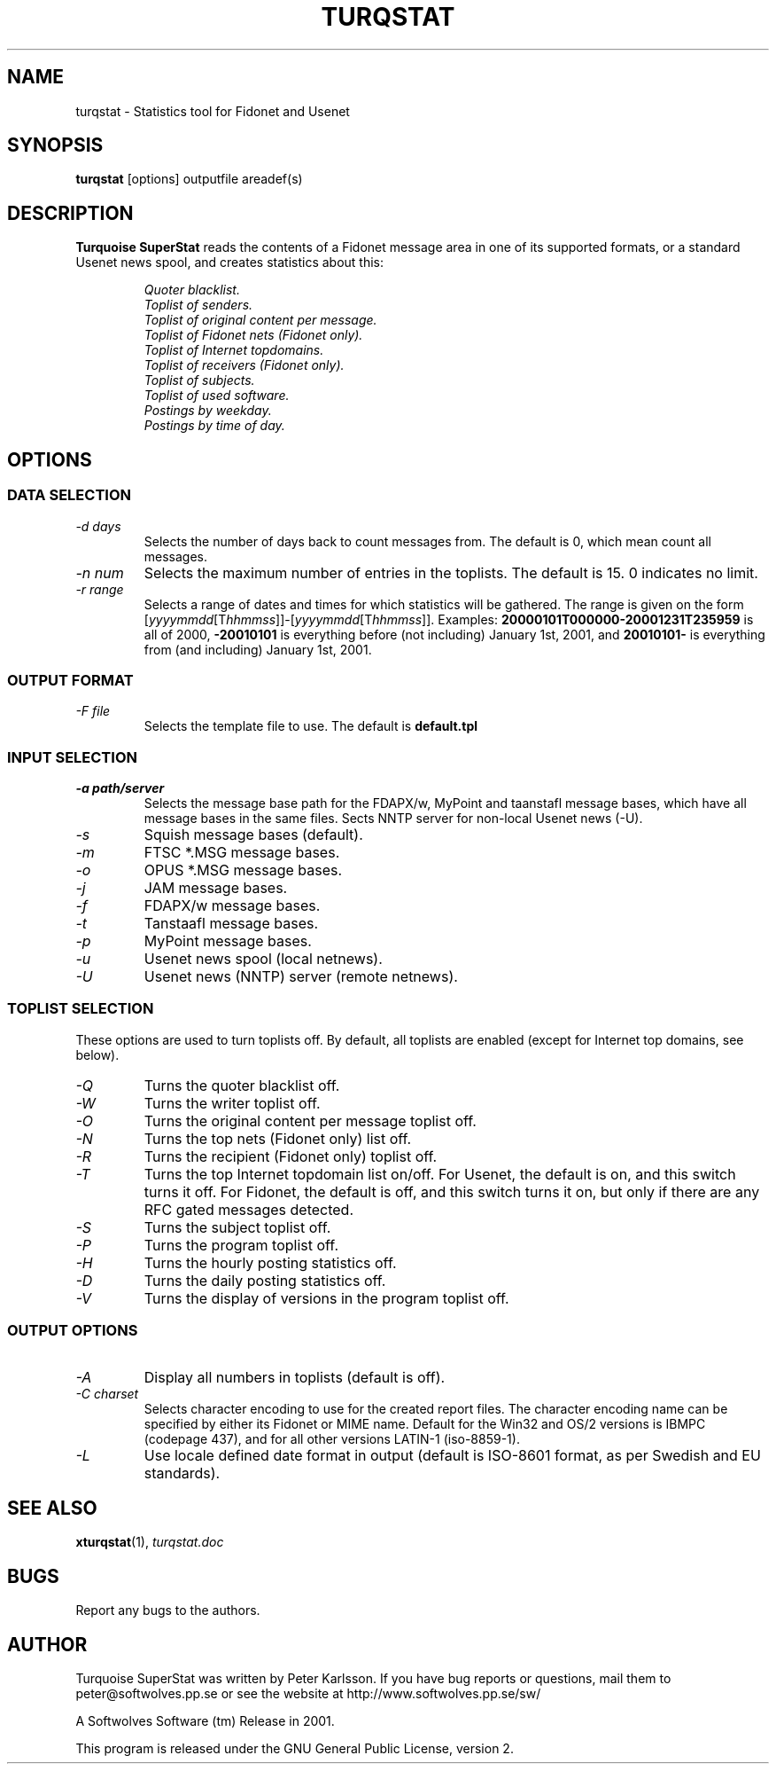 .TH TURQSTAT 1 2001 "Softwolves Software" ""
.SH NAME
turqstat \- Statistics tool for Fidonet and Usenet
.SH SYNOPSIS
.PD 0
.B turqstat
[options] outputfile areadef(s)
.PD
.SH DESCRIPTION
.B Turquoise SuperStat
reads the contents of a Fidonet message area in one of its supported
formats, or a standard Usenet news spool, and creates statistics about this:
.RS
.PP
.I Quoter blacklist.
.PD 0
.PP
.I Toplist of senders.
.PP
.I Toplist of original content per message.
.PP
.I Toplist of Fidonet nets (Fidonet only).
.PP
.I Toplist of Internet topdomains.
.PP
.I Toplist of receivers (Fidonet only).
.PP
.I Toplist of subjects.
.PP
.I Toplist of used software.
.PP
.I Postings by weekday.
.PP
.I Postings by time of day.
.RE
.PD
.SH OPTIONS
.SS "DATA SELECTION"
.TP
.I \-d days
Selects the number of days back to count messages from. The default is
0, which mean count all messages.
.TP
.I \-n num
Selects the maximum number of entries in the toplists. The default is 15.
0 indicates no limit.
.TP
.I \-r range
Selects a range of dates and times for which statistics will be gathered.
The range is given on the form
.RI [ yyyymmdd [T hhmmss ]]\-[ yyyymmdd [T hhmmss ]].
Examples:
.B 20000101T000000\-20001231T235959
is all of 2000,
.B \-20010101
is everything before (not including) January 1st, 2001, and
.B 20010101\-
is everything from (and including) January 1st, 2001.
.SS "OUTPUT FORMAT"
.TP
.I \-F file
Selects the template file to use. The default is
.B default.tpl
.SS "INPUT SELECTION"
.TP
.I \-a path/server
Selects the message base path for the FDAPX/w, MyPoint and taanstafl
message bases, which have all message bases in the same files.
Sects NNTP server for non-local Usenet news (\-U).
.TP
.I \-s
Squish message bases (default).
.TP
.I \-m
FTSC *.MSG message bases.
.TP
.I \-o
OPUS *.MSG message bases.
.TP
.I \-j
JAM message bases.
.TP
.I \-f
FDAPX/w message bases.
.TP
.I \-t
Tanstaafl message bases.
.TP
.I \-p
MyPoint message bases.
.TP
.I \-u
Usenet news spool (local netnews).
.TP
.I \-U
Usenet news (NNTP) server (remote netnews).
.SS "TOPLIST SELECTION"
These options are used to turn toplists off.
By default, all toplists are enabled (except for Internet top domains, see
below).
.TP
.I \-Q
Turns the quoter blacklist off.
.TP
.I \-W
Turns the writer toplist off.
.TP
.I \-O
Turns the original content per message toplist off.
.TP
.I \-N
Turns the top nets (Fidonet only) list off.
.TP
.I \-R
Turns the recipient (Fidonet only) toplist off.
.TP
.I \-T
Turns the top Internet topdomain list on/off. For Usenet, the default is
on, and this switch turns it off. For Fidonet, the default is off, and this
switch turns it on, but only if there are any RFC gated messages detected.
.TP
.I \-S
Turns the subject toplist off.
.TP
.I \-P
Turns the program toplist off.
.TP
.I \-H
Turns the hourly posting statistics off.
.TP
.I \-D
Turns the daily posting statistics off.
.TP
.I \-V
Turns the display of versions in the program toplist off.
.SS "OUTPUT OPTIONS"
.TP
.I \-A
Display all numbers in toplists (default is off).
.TP
.I \-C charset
Selects character encoding to use for the created report files.
The character encoding name can be specified by either its Fidonet or MIME
name.
Default for the Win32 and OS/2 versions is IBMPC (codepage 437), and
for all other versions LATIN-1 (iso-8859-1).
.TP
.I \-L
Use locale defined date format in output (default is ISO-8601 format, as
per Swedish and EU standards).
.SH "SEE ALSO"
.BR xturqstat (1),
.I turqstat.doc
.SH BUGS
Report any bugs to the authors.
.SH AUTHOR
Turquoise SuperStat was written by Peter Karlsson.
If you have bug reports or questions, mail them to
peter@softwolves.pp.se or see the website at
http://www.softwolves.pp.se/sw/
.PP
A Softwolves Software (tm) Release in 2001.
.PP
This program is released under the GNU General Public License, version 2.
